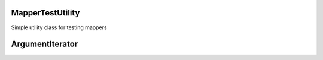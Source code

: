 MapperTestUtility
=================


Simple utility class for testing mappers


.. php:namespace:: OCA\AppFramework\Utility
.. php:class:: MapperTestUtility

  * **Abstract**


  .. php:attr:: $api
    
    * **Protected**
    
    



  .. php:method:: beforeEach()


    * **Protected**


    Run this function before the actual test to either set or initialize theapi.
    After this the api can be accessed by using $this->api


  .. php:method:: setMapperResult($sql, $arguments=array(), $returnRows=array())

    :param string $sql: the sql query that you expect to receive
    :param array $arguments: the expected arguments for the prepare querymethod
    :param array $returnRows: the rows that should be returned for the resultof the database query. If not provided, it wont be assumed that fetchRowwill be called on the result

    * **Protected**


    Create mocks and set expected results for database queries
ArgumentIterator
================





.. php:namespace:: OCA\AppFramework\Utility
.. php:class:: ArgumentIterator




  .. php:method:: __construct($arguments)

    :param mixed $arguments: 



  .. php:method:: next()


